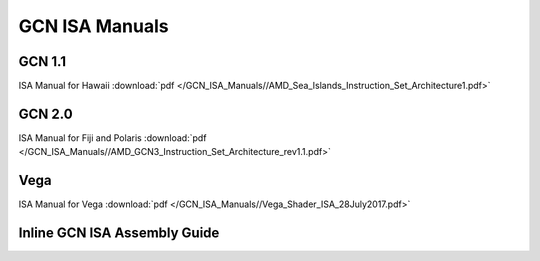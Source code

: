
.. _GCN-ISA-Manuals:

=====================
GCN ISA Manuals
=====================

GCN 1.1
========
ISA Manual for Hawaii :download:`pdf </GCN_ISA_Manuals//AMD_Sea_Islands_Instruction_Set_Architecture1.pdf>`


GCN 2.0
========
ISA Manual for Fiji and Polaris :download:`pdf </GCN_ISA_Manuals//AMD_GCN3_Instruction_Set_Architecture_rev1.1.pdf>`


Vega
====
ISA Manual for Vega :download:`pdf </GCN_ISA_Manuals//Vega_Shader_ISA_28July2017.pdf>`


Inline GCN ISA Assembly Guide
==============================


